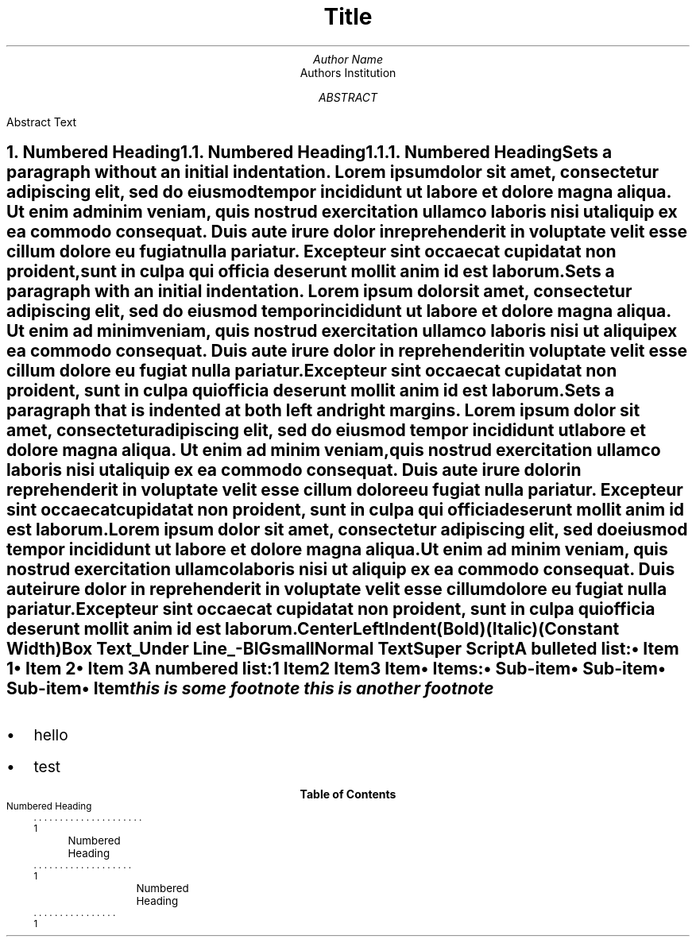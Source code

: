 .de BL
.IP \(bu 2
..
.TL
Title
.AU
Author Name
.AI
Authors Institution
.AB
Abstract Text
.AE
.nr PS 11
.NH
Numbered Heading
.XS
Numbered Heading
.XE
.NH 2
Numbered Heading
.XS
	Numbered Heading
.XE
.NH 3
Numbered Heading
.XS
		Numbered Heading
.XE
.LP
Sets a paragraph without an initial indentation.
Lorem ipsum dolor sit amet, consectetur adipiscing elit, sed do eiusmod tempor incididunt ut labore et dolore magna aliqua. Ut enim ad minim veniam, quis nostrud exercitation ullamco laboris nisi ut aliquip ex ea commodo consequat. Duis aute irure dolor in reprehenderit in voluptate velit esse cillum dolore eu fugiat nulla pariatur. Excepteur sint occaecat cupidatat non proident, sunt in culpa qui officia deserunt mollit anim id est laborum.

.PP
Sets a paragraph with an initial indentation.
Lorem ipsum dolor sit amet, consectetur adipiscing elit, sed do eiusmod tempor incididunt ut labore et dolore magna aliqua. Ut enim ad minim veniam, quis nostrud exercitation ullamco laboris nisi ut aliquip ex ea commodo consequat. Duis aute irure dolor in reprehenderit in voluptate velit esse cillum dolore eu fugiat nulla pariatur. Excepteur sint occaecat cupidatat non proident, sunt in culpa qui officia deserunt mollit anim id est laborum.

.QP
Sets a paragraph that is indented at both left and right margins.
Lorem ipsum dolor sit amet, consectetur adipiscing elit, sed do eiusmod tempor incididunt ut labore et dolore magna aliqua. Ut enim ad minim veniam, quis nostrud exercitation ullamco laboris nisi ut aliquip ex ea commodo consequat. Duis aute irure dolor in reprehenderit in voluptate velit esse cillum dolore eu fugiat nulla pariatur. Excepteur sint occaecat cupidatat non proident, sunt in culpa qui officia deserunt mollit anim id est laborum.

.LP
Lorem ipsum dolor sit amet, consectetur adipiscing elit, sed do eiusmod tempor incididunt ut labore et dolore magna aliqua.
.RS
Ut enim ad minim veniam, quis nostrud exercitation ullamco laboris nisi ut aliquip ex ea commodo consequat. Duis aute irure dolor in reprehenderit in voluptate velit esse cillum dolore eu fugiat nulla pariatur.
.RE
Excepteur sint occaecat cupidatat non proident, sunt in culpa qui officia deserunt mollit anim id est laborum.

.B1
This should draw a box around a section of text.
Lorem ipsum dolor sit amet, consectetur adipiscing elit, sed do eiusmod tempor incididunt ut labore et dolore magna aliqua. Ut enim ad minim veniam, quis nostrud exercitation ullamco laboris nisi ut aliquip ex ea commodo consequat. Duis aute irure dolor in reprehenderit in voluptate velit esse cillum dolore eu fugiat nulla pariatur. Excepteur sint occaecat cupidatat non proident, sunt in culpa qui officia deserunt mollit anim id est laborum.
.B2

.LP
Center
.EQ C
A * B = 30
.EN
Left
.EQ L
A * B = 30
.EN
Indent
.EQ I
A * B = 30
.EN

.B Bold ) (

.I Italic ) (

.CW Constant\0Width ) (

.BX Box\0Text

.UL Under\0Line -

.LG 
BIG

.SM 
small

.NL
Normal Text

\*{Super Script\*}

.PP
A bulleted list:
.IP \[bu] 2
Item 1
.IP \[bu]
Item 2
.IP \[bu]
Item 3

.nr step 1 1
A numbered list:
.IP \n[step] 2
Item
.IP \n+[step]
Item
.IP \n+[step]
Item

.IP \[bu] 2
Items:
.RS
.IP \[bu]
Sub-item
.IP \[bu]
Sub-item
.IP \[bu]
Sub-item
.RE
.IP \[bu]
Item

.FS [1]
this is some footnote
.FE
.FS 2
this is another footnote
.FE

.SH
.BL
hello
.BL
test
\# this is a comment
.TC